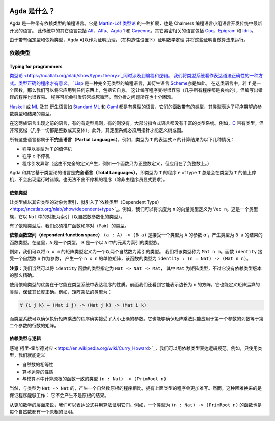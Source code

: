 
  ..
    ::
    module getting-started.what-is-agda where

*************
Agda 是什么？
*************

.. *************
.. What is Agda?
.. *************

.. .. image:: ../agda.svg
..   :width: 400
..   :alt: The official Agda logo

.. Agda is a dependently typed programming language. It is an extension
.. of `Martin-Löf's type theory
.. <https://ncatlab.org/nlab/show/Martin-L%C3%B6f+dependent+type+theory>`_
.. and is the latest in the tradition of languages developed in the
.. programming logic group at Chalmers. Other languages in this tradition are `Alf
.. <http://www.cse.chalmers.se/~bengt/papers/alfengine.pdf>`_, `Alfa
.. <http://www.cse.chalmers.se/~hallgren/Alfa/>`_, `Agda 1
.. <https://sourceforge.net/projects/agda/>`_, `Cayenne
.. <https://en.wikipedia.org/wiki/Cayenne_(programming_language)>`_.  Some
.. other loosely related languages are `Coq <https://coq.inria.fr/>`_,
.. `Epigram <http://www.e-pig.org/>`_, and `Idris
.. <http://idris-lang.org/>`_.

.. image:: ../agda.svg
  :width: 400
  :alt: Agda 官方 logo

Agda 是一种带有依赖类型的编程语言。它是 `Martin-Löf 类型论
<https://ncatlab.org/nlab/show/Martin-L%C3%B6f+dependent+type+theory>`_
的一种扩展，也是 Chalmers 编程语言小组语言开发传统中最新开发的语言。
此传统中的其它语言包括 `Alf
<http://www.cse.chalmers.se/~bengt/papers/alfengine.pdf>`_、`Alfa
<http://www.cse.chalmers.se/~hallgren/Alfa/>`_、`Agda 1
<https://sourceforge.net/projects/agda/>`_ 和 `Cayenne
<https://en.wikipedia.org/wiki/Cayenne_(programming_language)>`_。其它紧密相关的语言包括
`Coq <https://coq.inria.fr/>`_、`Epigram <http://www.e-pig.org/>`_ 和 `Idris
<https://idris-lang.org/>`_。

.. Because of strong typing and dependent types, Agda can be used as a
.. proof assistant, allowing to prove mathematical theorems (in a
.. constructive setting) and to run such proofs as algorithms.

由于带有强定型和依赖类型，Agda 可以作为证明助理，（在构造性设置下）证明数学定理
并将这些证明当做算法来运行。

.. Dependent types
.. ---------------

依赖类型
--------

.. Typing for programmers
.. ~~~~~~~~~~~~~~~~~~~~~~

Typing for programmers
~~~~~~~~~~~~~~~~~~~~~~

.. `Type theory <https://ncatlab.org/nlab/show/type+theory>`_ is concerned
.. both with programming and logic. We see the type system as a way to
.. express syntactic correctness. A type correct program has a meaning.
.. `Lisp <https://en.wikipedia.org/wiki/Lisp_%28programming_language%29>`_
.. is a totally untyped programming language, and so are its derivatives
.. like
.. `Scheme <https://en.wikipedia.org/wiki/Scheme_%28programming_language%29>`_. In
.. such languages, if ``f`` is a function, one can apply it to anything,
.. including itself. This makes it easy to write programs (almost all
.. programs are wellformed), but it also makes it easy to write erroneous
.. programs. Programs will raise exceptions or loop forever. And it is
.. very difficult to analyze where the problems are.

`类型论 <https://ncatlab.org/nlab/show/type+theory>`_同时涉及到编程和逻辑。
我们将类型系统看作表达语法正确性的一种方式。类型正确的程序才有意义。
`Lisp <https://en.wikipedia.org/wiki/Lisp_%28programming_language%29>`_
是一种完全无类型的编程语言，其衍生语言
`Scheme <https://en.wikipedia.org/wiki/Scheme_%28programming_language%29>`_\ 亦是如此。
在这类语言中，若 ``f`` 是一个函数，那么我们可以将它应用到任何东西上，包括它自身。
这让编写程序变得很容易（几乎所有程序都是良构的），但编写出错误的程序也很容易。
程序可能会引发异常或死循环，而分析之问题所在也十分困难。

.. `Haskell <https://www.haskell.org/>`_ or
.. `ML <https://en.wikipedia.org/wiki/ML_%28programming_language%29>`_ and
.. its derivatives like `Standard ML <https://en.wikipedia.org/wiki/Standard_ML>`_ and
.. `Caml <http://caml.inria.fr/>`_ are typed languages, where functions
.. come with a type expressing what type of arguments the program expects
.. and what the result type is.

`Haskell <https://www.haskell.org/>`_ 或
`ML <https://en.wikipedia.org/wiki/ML_%28programming_language%29>`_ 及其
衍生语言如 `Standard ML <https://en.wikipedia.org/wiki/Standard_ML>`_ 和
`Caml <http://caml.inria.fr/>`_ 都是有类型的语言，它们的函数带有的类型，\
其类型表达了程序期望的参数类型和结果的类型。

.. Between these two families of languages come languages, which may or
.. may not have a typing discipline. Most imperative languages do not
.. come with a rich type system. For example,
.. `C <https://en.wikipedia.org/wiki/C_%28programming_language%29>`_ is
.. typed, but very loosely (almost everything is an integer or a
.. variant thereof).  Moreover, the typing system does not allow the
.. definition of trees or graphs without using pointers.

在这两族语言出现之前的语言，有的有定型规则，有的则没有。大部分指令式语言\
都没有丰富的类型系统。例如，`C <https://en.wikipedia.org/wiki/C_%28programming_language%29>`_
带有类型，但非常宽松（几乎一切都是整数或其变体）。此外，其定型系统必须用指针才能定义树或图。

.. All these languages are examples of **partial languages**, i.e., the
.. result of computing the value of an expression ``e`` of type ``T`` is
.. one of the following:

.. * the program terminates with a value in the type ``T``
.. * the program ``e`` does not terminate
.. * the program raises an exception (which has been caused by an
..   incomplete definition -- for instance a function is only defined for
..   positive integers but is applied to a negative integer.

所有这些语言都属于\ **不完全语言（Partial Languages）**\ ，例如，类型为
``T`` 的表达式 ``e`` 的计算结果为以下几种情况：

* 程序以类型为 ``T`` 的值停机
* 程序 ``e`` 不停机
* 程序引发异常（这由不完全的定义产生，例如一个函数只为正整数定义，但应用在了负整数上。）

.. Agda and other languages based on type theory are **total languages**
.. in the sense that a program ``e`` of type ``T`` will always terminate
.. with a value in ``T``. No runtime error can occur, and no
.. nonterminating programs can be written (unless explicitly requested by
.. the programmer).

Agda 和其它基于类型论的语言是\ **完全语言（Total Languages）**\ ，即类型为
``T`` 的程序 ``e`` of type ``T`` 总是会在类型为 ``T`` 的值上停机，不会出现运行时错误，\
也无法不出不停机的程序（除非由程序员显式要求）。

.. Dependent types
.. ~~~~~~~~~~~~~~~

依赖类型
~~~~~~~~

.. `Dependent types <https://ncatlab.org/nlab/show/dependent+type>`_ are
.. introduced by having families of types indexed by objects in another type.
.. For instance, we can define the type ``Vec n`` of vectors of length ``n``.
.. This is a family of types indexed by objects in ``Nat`` (a type
.. parameterized by natural numbers).

让类型族以其它类型的对象为索引，就引入了`依赖类型（Dependent Type）
<https://ncatlab.org/nlab/show/dependent+type>`_。例如，\
我们可以将长度为 ``n`` 的向量类型定义为 ``Vec n``。这是一个类型族，它以 ``Nat``
中的对象为索引（以自然数参数化的类型）。

.. Having dependent types, we must generalize the type of functions and
.. the type of pairs.

有了依赖类型后，我们必须推广函数和序对（Pair）的类型。

.. The **dependent function space** ``(a : A) -> (B a)`` is the type of the
.. functions taking an argument ``a`` in a type ``A`` and a result in ``B
.. a``. Here, ``A`` is a type, and ``B`` is a family of types indexed by
.. elements in ``A``.

**依赖函数空间（dependent function space）** ``(a : A) -> (B a)`` 是接受一个类型为
``A`` 的参数 `a``，产生类型为 ``B a`` 的结果的函数类型。在这里，``A`` 是一个类型，
``B`` 是一个以 ``A`` 中的元素为索引的类型族。

.. For example, we could define the type of ``n x m`` matrices as a type
.. indexed by two natural numbers. Call this type ``Mat n m``. The
.. function ``identity``, which takes a natural number ``n`` as an argument
.. and produces the ``n x n`` identity matrix, is then a function of type
.. ``identity : (n : Nat) -> (Mat n n)``.

例如，我们可以将 ``n x m`` 的矩阵类型定义为一个以两个自然数为索引的类型。
我们将该类型称为 ``Mat n m``。函数 ``identity`` 接受一个自然数 ``n`` 作为参数，
产生一个 ``n x n`` 的单位矩阵，该函数的类型为 ``identity : (n : Nat) -> (Mat n n)``。

.. **Remark**: We could, of course, just specify the ``identity`` function
.. with the type ``Nat -> Nat -> Mat``, where ``Mat`` is the type of
.. matrices, but this is not as precise as the dependent version.

**注意**：我们当然可以将 ``identity`` 函数的类型指定为 ``Nat -> Nat -> Mat``，
其中 ``Mat`` 为矩阵类型，不过它没有依赖类型版本的那么精确。

.. The advantage of using dependent types is that it makes it possible to
.. express properties of programs in the typing system. We saw above that
.. it is possible to express the type of square matrices of length ``n``.
.. It is also possible to define the type of operations on matrices so
.. that the lengths are correct. For instance, the type of matrix
.. multiplication is

使用依赖类型的优势在于它能在类型系统中表达程序的性质。前面我们还看到它能表示边长为
``n`` 的方阵，它也能定义矩阵运算的类型，保证其长度正确。例如，矩阵乘法的类型为：

.. code-block:: agda

   ∀ {i j k} → (Mat i j) -> (Mat j k) -> (Mat i k)

.. and the type system can check that a program for matrix multiplication
.. really takes arguments of the correct size. It can also check that
.. matrix multiplication is only applied to matrices, where the number of
.. columns of the first argument is the same as the number of rows in the
.. second argument.

而类型系统可以确保执行矩阵乘法的程序确实接受了大小正确的参数。它也能够确保\
矩阵乘法只能应用于第一个参数的列数等于第二个参数的行数的矩阵。

.. Dependent types and logic
.. ~~~~~~~~~~~~~~~~~~~~~~~~~

依赖类型与逻辑
~~~~~~~~~~~~~~

.. Thanks to the `Curry-Howard
.. correspondence <https://en.wikipedia.org/wiki/Curry_Howard>`_, one can
.. express a logical specification using dependent types. For example, using
.. only typing it is  possible to define:

.. * equality on natural numbers
.. * properties of arithmetical operations
.. * the type ``(n : Nat) -> (PrimRoot n)`` consisting of functions
..   computing primitive root in modular arithmetic.

感谢`柯里-霍华德对应 <https://en.wikipedia.org/wiki/Curry_Howard>`_，\
我们可以用依赖类型表达逻辑规范。例如，只使用类型，我们就能定义

* 自然数的相等性
* 算术运算的性质
* 与模算术中计算原根的函数一致的类型 ``(n : Nat) -> (PrimRoot n)``

.. Of course a program of the above type will be more difficult to write
.. than the corresponding program of type ``Nat -> Nat``, which produces a
.. natural number which is a primitive root. However, the difficulty can
.. be compensated by the fact that the program is guaranteed to work: it
.. cannot produce something which is not a primitive root.

当然，与类型为 ``Nat -> Nat`` 的，产生一个自然数原根的程序相比，\
拥有上面类型的程序会更加难写。然而，这种困难换来的是保证程序能够工作：
它不会产生不是原根的结果。

.. On a more mathematical level, we can express formulas and prove them
.. using an algorithm. For example, a function of type ``(n : Nat) ->
.. (PrimRoot n)`` is also a proof that every natural number has a
.. primitive root.

从更加数学的层面来说，我们可以表达公式并用算法证明它们。例如，一个类型为
``(n : Nat) -> (PrimRoot n)`` 的函数也是每个自然数都有一个原根的证明。
